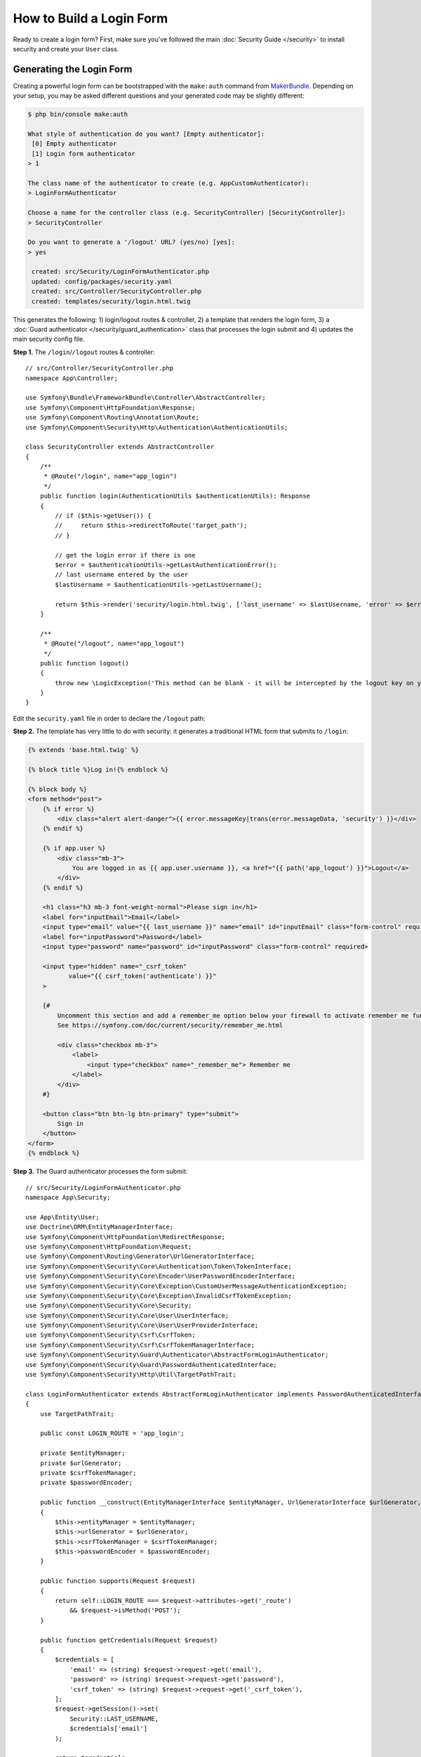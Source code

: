 How to Build a Login Form
=========================

.. seealso::

    If you're looking for the ``form_login`` firewall option, see
    :doc:`/security/form_login`.

Ready to create a login form? First, make sure you've followed the main
:doc:`Security Guide </security>` to install security and create your ``User``
class.

Generating the Login Form
-------------------------

Creating a powerful login form can be bootstrapped with the ``make:auth`` command from
`MakerBundle`_. Depending on your setup, you may be asked different questions
and your generated code may be slightly different:

.. code-block:: terminal

    $ php bin/console make:auth

    What style of authentication do you want? [Empty authenticator]:
     [0] Empty authenticator
     [1] Login form authenticator
    > 1

    The class name of the authenticator to create (e.g. AppCustomAuthenticator):
    > LoginFormAuthenticator

    Choose a name for the controller class (e.g. SecurityController) [SecurityController]:
    > SecurityController

    Do you want to generate a '/logout' URL? (yes/no) [yes]:
    > yes

     created: src/Security/LoginFormAuthenticator.php
     updated: config/packages/security.yaml
     created: src/Controller/SecurityController.php
     created: templates/security/login.html.twig

.. versionadded:: 1.8

    Support for login form authentication was added to ``make:auth`` in MakerBundle 1.8.

This generates the following: 1) login/logout routes & controller, 2) a template that
renders the login form, 3) a :doc:`Guard authenticator </security/guard_authentication>`
class that processes the login submit and 4) updates the main security config file.

**Step 1.** The ``/login``/``/logout`` routes & controller::

    // src/Controller/SecurityController.php
    namespace App\Controller;

    use Symfony\Bundle\FrameworkBundle\Controller\AbstractController;
    use Symfony\Component\HttpFoundation\Response;
    use Symfony\Component\Routing\Annotation\Route;
    use Symfony\Component\Security\Http\Authentication\AuthenticationUtils;

    class SecurityController extends AbstractController
    {
        /**
         * @Route("/login", name="app_login")
         */
        public function login(AuthenticationUtils $authenticationUtils): Response
        {
            // if ($this->getUser()) {
            //     return $this->redirectToRoute('target_path');
            // }

            // get the login error if there is one
            $error = $authenticationUtils->getLastAuthenticationError();
            // last username entered by the user
            $lastUsername = $authenticationUtils->getLastUsername();

            return $this->render('security/login.html.twig', ['last_username' => $lastUsername, 'error' => $error]);
        }

        /**
         * @Route("/logout", name="app_logout")
         */
        public function logout()
        {
            throw new \LogicException('This method can be blank - it will be intercepted by the logout key on your firewall.');
        }
    }

Edit the ``security.yaml`` file in order to declare the ``/logout`` path:

.. configuration-block::

    .. code-block:: yaml

        # config/packages/security.yaml
        security:
            # ...

            firewalls:
                main:
                    # ...
                    logout:
                        path: app_logout
                        # where to redirect after logout
                        # target: app_any_route

    .. code-block:: xml

        <!-- config/packages/security.xml -->
        <?xml version="1.0" charset="UTF-8" ?>
        <srv:container xmlns="http://symfony.com/schema/dic/security"
            xmlns:xsi="http://www.w3.org/2001/XMLSchema-instance"
            xmlns:srv="http://symfony.com/schema/dic/services"
            xsi:schemaLocation="http://symfony.com/schema/dic/services
                https://symfony.com/schema/dic/services/services-1.0.xsd">

            <config>
                <!-- ... -->
                <firewall name="main">
                    <!-- ... -->
                    <logout path="app_logout"/>
                </firewall>
            </config>
        </srv:container>

    .. code-block:: php

        // config/packages/security.php
        $container->loadFromExtension('security', [
            // ...
            'firewalls' => [
                'main' => [
                    // ...
                    'logout' => [
                        'path' => 'app_logout',
                        // where to redirect after logout
                        'target' => 'app_any_route'
                    ],
                ],
            ],
        ]);

**Step 2.** The template has very little to do with security: it generates
a traditional HTML form that submits to ``/login``:

.. code-block:: html+twig

    {% extends 'base.html.twig' %}

    {% block title %}Log in!{% endblock %}

    {% block body %}
    <form method="post">
        {% if error %}
            <div class="alert alert-danger">{{ error.messageKey|trans(error.messageData, 'security') }}</div>
        {% endif %}

        {% if app.user %}
            <div class="mb-3">
                You are logged in as {{ app.user.username }}, <a href="{{ path('app_logout') }}">Logout</a>
            </div>
        {% endif %}

        <h1 class="h3 mb-3 font-weight-normal">Please sign in</h1>
        <label for="inputEmail">Email</label>
        <input type="email" value="{{ last_username }}" name="email" id="inputEmail" class="form-control" required autofocus>
        <label for="inputPassword">Password</label>
        <input type="password" name="password" id="inputPassword" class="form-control" required>

        <input type="hidden" name="_csrf_token"
               value="{{ csrf_token('authenticate') }}"
        >

        {#
            Uncomment this section and add a remember_me option below your firewall to activate remember me functionality.
            See https://symfony.com/doc/current/security/remember_me.html

            <div class="checkbox mb-3">
                <label>
                    <input type="checkbox" name="_remember_me"> Remember me
                </label>
            </div>
        #}

        <button class="btn btn-lg btn-primary" type="submit">
            Sign in
        </button>
    </form>
    {% endblock %}

**Step 3.** The Guard authenticator processes the form submit::

    // src/Security/LoginFormAuthenticator.php
    namespace App\Security;

    use App\Entity\User;
    use Doctrine\ORM\EntityManagerInterface;
    use Symfony\Component\HttpFoundation\RedirectResponse;
    use Symfony\Component\HttpFoundation\Request;
    use Symfony\Component\Routing\Generator\UrlGeneratorInterface;
    use Symfony\Component\Security\Core\Authentication\Token\TokenInterface;
    use Symfony\Component\Security\Core\Encoder\UserPasswordEncoderInterface;
    use Symfony\Component\Security\Core\Exception\CustomUserMessageAuthenticationException;
    use Symfony\Component\Security\Core\Exception\InvalidCsrfTokenException;
    use Symfony\Component\Security\Core\Security;
    use Symfony\Component\Security\Core\User\UserInterface;
    use Symfony\Component\Security\Core\User\UserProviderInterface;
    use Symfony\Component\Security\Csrf\CsrfToken;
    use Symfony\Component\Security\Csrf\CsrfTokenManagerInterface;
    use Symfony\Component\Security\Guard\Authenticator\AbstractFormLoginAuthenticator;
    use Symfony\Component\Security\Guard\PasswordAuthenticatedInterface;
    use Symfony\Component\Security\Http\Util\TargetPathTrait;

    class LoginFormAuthenticator extends AbstractFormLoginAuthenticator implements PasswordAuthenticatedInterface
    {
        use TargetPathTrait;

        public const LOGIN_ROUTE = 'app_login';

        private $entityManager;
        private $urlGenerator;
        private $csrfTokenManager;
        private $passwordEncoder;

        public function __construct(EntityManagerInterface $entityManager, UrlGeneratorInterface $urlGenerator, CsrfTokenManagerInterface $csrfTokenManager, UserPasswordEncoderInterface $passwordEncoder)
        {
            $this->entityManager = $entityManager;
            $this->urlGenerator = $urlGenerator;
            $this->csrfTokenManager = $csrfTokenManager;
            $this->passwordEncoder = $passwordEncoder;
        }

        public function supports(Request $request)
        {
            return self::LOGIN_ROUTE === $request->attributes->get('_route')
                && $request->isMethod('POST');
        }

        public function getCredentials(Request $request)
        {
            $credentials = [
                'email' => (string) $request->request->get('email'),
                'password' => (string) $request->request->get('password'),
                'csrf_token' => (string) $request->request->get('_csrf_token'),
            ];
            $request->getSession()->set(
                Security::LAST_USERNAME,
                $credentials['email']
            );

            return $credentials;
        }

        public function getUser($credentials, UserProviderInterface $userProvider)
        {
            $token = new CsrfToken('authenticate', $credentials['csrf_token']);
            if (!$this->csrfTokenManager->isTokenValid($token)) {
                throw new InvalidCsrfTokenException();
            }

            $user = $this->entityManager->getRepository(User::class)->findOneBy(['email' => $credentials['email']]);

            if (!$user) {
                // fail authentication with a custom error
                throw new CustomUserMessageAuthenticationException('Email could not be found.');
            }

            return $user;
        }

        public function checkCredentials($credentials, UserInterface $user)
        {
            return $this->passwordEncoder->isPasswordValid($user, $credentials['password']);
        }

        /**
         * Used to upgrade (rehash) the user's password automatically over time.
         */
        public function getPassword($credentials): ?string
        {
            return $credentials['password'];
        }

        public function onAuthenticationSuccess(Request $request, TokenInterface $token, $providerKey)
        {
            if ($targetPath = $this->getTargetPath($request->getSession(), $providerKey)) {
                return new RedirectResponse($targetPath);
            }

            // For example : return new RedirectResponse($this->urlGenerator->generate('some_route'));
            throw new \Exception('TODO: provide a valid redirect inside '.__FILE__);
        }

        protected function getLoginUrl()
        {
            return $this->urlGenerator->generate(self::LOGIN_ROUTE);
        }
    }

**Step 4.** Updates the main security config file to enable the Guard authenticator and configure logout route:

.. configuration-block::

    .. code-block:: yaml

        # config/packages/security.yaml
        security:
            # ...

            firewalls:
                main:
                    # ...
                    guard:
                        authenticators:
                            - App\Security\LoginFormAuthenticator
                    logout:
                        path: app_logout

    .. code-block:: xml

        <!-- config/packages/security.xml -->
        <?xml version="1.0" charset="UTF-8" ?>
        <srv:container xmlns="http://symfony.com/schema/dic/security"
            xmlns:xsi="http://www.w3.org/2001/XMLSchema-instance"
            xmlns:srv="http://symfony.com/schema/dic/services"
            xsi:schemaLocation="http://symfony.com/schema/dic/services
                https://symfony.com/schema/dic/services/services-1.0.xsd">

            <config>
                <!-- ... -->
                <firewall name="main">
                    <!-- ... -->
                    <guard>
                        <authenticator class="App\Security\LoginFormAuthenticator"/>
                    </guard>
                    <logout path="app_logout"/>
                </firewall>
            </config>
        </srv:container>

    .. code-block:: php

        // config/packages/security.php
        use App\Security\LoginFormAuthenticator;

        $container->loadFromExtension('security', [
            // ...
            'firewalls' => [
                'main' => [
                    // ...,
                    'guard' => [
                        'authenticators' => [
                            LoginFormAuthenticator::class,
                        ]
                    ],
                    'logout' => [
                        'path' => 'app_logout',
                    ],
                ],
            ],
        ]);

Finishing the Login Form
------------------------

Woh. The ``make:auth`` command just did a *lot* of work for you. But, you're not done
yet. First, go to ``/login`` to see the new login form. Feel free to customize this
however you want.

When you submit the form, the ``LoginFormAuthenticator`` will intercept the request,
read the email (or whatever field you're using) & password from the form, find the
``User`` object, validate the CSRF token and check the password.

But, depending on your setup, you'll need to finish one or more TODOs before the
whole process works. You will *at least* need to fill in *where* you want your user to
be redirected after success:

.. code-block:: diff

      // src/Security/LoginFormAuthenticator.php

      // ...
      public function onAuthenticationSuccess(Request $request, TokenInterface $token, $providerKey)
      {
          // ...

    -     throw new \Exception('TODO: provide a valid redirect inside '.__FILE__);
    +     // redirect to some "app_homepage" route - of wherever you want
    +     return new RedirectResponse($this->urlGenerator->generate('app_homepage'));
      }

Unless you have any other TODOs in that file, that's it! If you're loading users
from the database, make sure you've loaded some :ref:`dummy users <doctrine-fixtures>`.
Then, try to login.

If you're successful, the web debug toolbar will tell you who you are and what roles
you have:

.. image:: /_images/security/symfony_loggedin_wdt.png
   :align: center

The Guard authentication system is powerful, and you can customize your authenticator
class to do whatever you need. To learn more about what the individual methods do,
see :doc:`/security/guard_authentication`.

Controlling Error Messages
--------------------------

You can cause authentication to fail with a custom message at any step by throwing
a custom :class:`Symfony\\Component\\Security\\Core\\Exception\\CustomUserMessageAuthenticationException`.
But in some cases, like if you return ``false`` from ``checkCredentials()``, you
may see an error that comes from the core of Symfony - like ``Invalid credentials.``.

To customize this message, you could throw a ``CustomUserMessageAuthenticationException``
instead. Or, you can :doc:`translate </translation>` the message through the ``security``
domain:

.. configuration-block::

    .. code-block:: xml

        <!-- translations/security.en.xlf -->
        <?xml version="1.0"?>
        <xliff version="1.2" xmlns="urn:oasis:names:tc:xliff:document:1.2">
            <file source-language="en" datatype="plaintext" original="file.ext">
                <body>
                    <trans-unit id="Invalid credentials.">
                        <source>Invalid credentials.</source>
                        <target>The password you entered was invalid!</target>
                    </trans-unit>
                </body>
            </file>
        </xliff>

    .. code-block:: yaml

        # translations/security.en.yaml
        'Invalid credentials.': 'The password you entered was invalid!'

    .. code-block:: php

        // translations/security.en.php
        return [
            'Invalid credentials.' => 'The password you entered was invalid!',
        ];

If the message isn't translated, make sure you've installed the ``translator``
and try clearing your cache:

.. code-block:: terminal

    $ php bin/console cache:clear

Redirecting to the Last Accessed Page with ``TargetPathTrait``
--------------------------------------------------------------

The last request URI is stored in a session variable named
``_security.<your providerKey>.target_path`` (e.g. ``_security.main.target_path``
if the name of your firewall is ``main``). Most of the times you don't have to
deal with this low level session variable. However, the
:class:`Symfony\\Component\\Security\\Http\\Util\\TargetPathTrait` utility
can be used to read (like in the example above) or set this value manually.

When the user tries to access a restricted page, they are being redirected to
the login page. At that point target path will be set. After a successful login,
the user will be redirected to this previously set target path.

If you also want to apply this behavior to public pages, you can create an
:doc:`event subscriber </event_dispatcher>` to set the target path manually
whenever the user browses a page::

    // src/EventSubscriber/RequestSubscriber.php
    namespace App\EventSubscriber;

    use Symfony\Component\EventDispatcher\EventSubscriberInterface;
    use Symfony\Component\HttpFoundation\Session\SessionInterface;
    use Symfony\Component\HttpKernel\Event\RequestEvent;
    use Symfony\Component\HttpKernel\KernelEvents;
    use Symfony\Component\Security\Http\Util\TargetPathTrait;

    class RequestSubscriber implements EventSubscriberInterface
    {
        use TargetPathTrait;

        private $session;

        public function __construct(SessionInterface $session)
        {
            $this->session = $session;
        }

        public function onKernelRequest(RequestEvent $event): void
        {
            $request = $event->getRequest();
            if (
                !$event->isMasterRequest()
                || $request->isXmlHttpRequest()
                || 'app_login' === $request->attributes->get('_route')
            ) {
                return;
            }

            $this->saveTargetPath($this->session, 'main', $request->getUri());
        }

        public static function getSubscribedEvents()
        {
            return [
                KernelEvents::REQUEST => ['onKernelRequest']
            ];
        }
    }

.. _`MakerBundle`: https://symfony.com/doc/current/bundles/SymfonyMakerBundle/index.html
